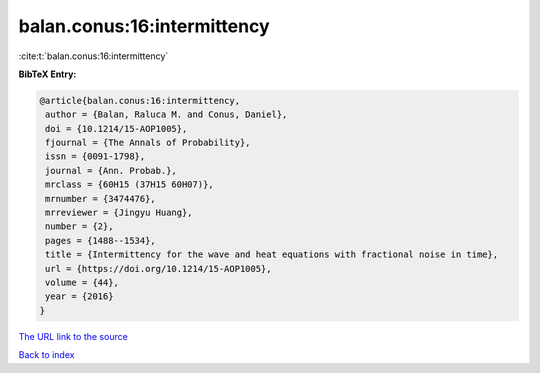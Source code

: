 balan.conus:16:intermittency
============================

:cite:t:`balan.conus:16:intermittency`

**BibTeX Entry:**

.. code-block:: bibtex

   @article{balan.conus:16:intermittency,
    author = {Balan, Raluca M. and Conus, Daniel},
    doi = {10.1214/15-AOP1005},
    fjournal = {The Annals of Probability},
    issn = {0091-1798},
    journal = {Ann. Probab.},
    mrclass = {60H15 (37H15 60H07)},
    mrnumber = {3474476},
    mrreviewer = {Jingyu Huang},
    number = {2},
    pages = {1488--1534},
    title = {Intermittency for the wave and heat equations with fractional noise in time},
    url = {https://doi.org/10.1214/15-AOP1005},
    volume = {44},
    year = {2016}
   }
`The URL link to the source <ttps://doi.org/10.1214/15-AOP1005}>`_


`Back to index <../By-Cite-Keys.html>`_
